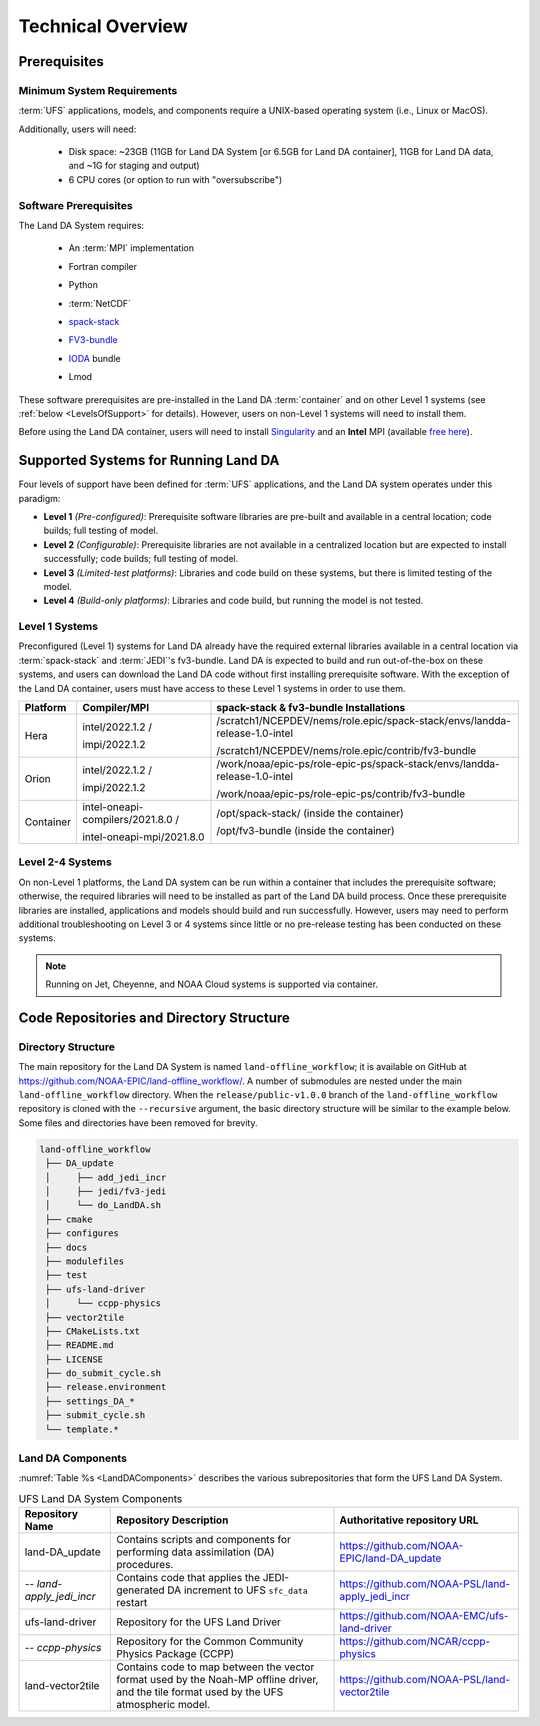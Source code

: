 .. _TechOverview:

*********************
Technical Overview
*********************

Prerequisites
***************

Minimum System Requirements
==============================

:term:`UFS` applications, models, and components require a UNIX-based operating system (i.e., Linux or MacOS). 

Additionally, users will need:

   * Disk space: ~23GB (11GB for Land DA System [or 6.5GB for Land DA container], 11GB for Land DA data, and ~1G for staging and output) 
   * 6 CPU cores (or option to run with "oversubscribe")

Software Prerequisites
========================

The Land DA System requires:

   * An :term:`MPI` implementation
   * Fortran compiler
   * Python
   * :term:`NetCDF`
   * `spack-stack <https://spack-stack.readthedocs.io/en/latest/>`__
   * `FV3-bundle <https://github.com/JCSDA/fv3-bundle/wiki>`__
   * `IODA <https://jointcenterforsatellitedataassimilation-jedi-docs.readthedocs-hosted.com/en/latest/inside/jedi-components/ioda/index.html>`__ bundle
   * Lmod 

      .. COMMENT: What's the minimum version of Python & NetCDF?
      .. COMMENT: What about Perl, git, curl, wget, Lmod

These software prerequisites are pre-installed in the Land DA :term:`container` and on other Level 1 systems (see :ref:`below <LevelsOfSupport>` for details). However, users on non-Level 1 systems will need to install them.

Before using the Land DA container, users will need to install `Singularity <https://docs.sylabs.io/guides/latest/user-guide/>`__ and an **Intel** MPI (available `free here <https://www.intel.com/content/www/us/en/developer/tools/oneapi/hpc-toolkit-download.html>`__). 


.. _LevelsOfSupport:

Supported Systems for Running Land DA
****************************************

Four levels of support have been defined for :term:`UFS` applications, and the Land DA system operates under this paradigm: 

* **Level 1** *(Pre-configured)*: Prerequisite software libraries are pre-built and available in a central location; code builds; full testing of model.
* **Level 2** *(Configurable)*: Prerequisite libraries are not available in a centralized location but are expected to install successfully; code builds; full testing of model.
* **Level 3** *(Limited-test platforms)*: Libraries and code build on these systems, but there is limited testing of the model.
* **Level 4** *(Build-only platforms)*: Libraries and code build, but running the model is not tested.

Level 1 Systems
==================
Preconfigured (Level 1) systems for Land DA already have the required external libraries available in a central location via :term:`spack-stack` and :term:`JEDI`'s fv3-bundle. Land DA is expected to build and run out-of-the-box on these systems, and users can download the Land DA code without first installing prerequisite software. With the exception of the Land DA container, users must have access to these Level 1 systems in order to use them.

+-----------+-----------------------------------+----------------------------------------------------------------------------+
| Platform  | Compiler/MPI                      | spack-stack & fv3-bundle Installations                                     |
+===========+===================================+============================================================================+
| Hera      | intel/2022.1.2 /                  | /scratch1/NCEPDEV/nems/role.epic/spack-stack/envs/landda-release-1.0-intel |
|           |                                   |                                                                            |
|           | impi/2022.1.2                     | /scratch1/NCEPDEV/nems/role.epic/contrib/fv3-bundle                        |
+-----------+-----------------------------------+----------------------------------------------------------------------------+
| Orion     | intel/2022.1.2 /                  | /work/noaa/epic-ps/role-epic-ps/spack-stack/envs/landda-release-1.0-intel  |
|           |                                   |                                                                            |
|           | impi/2022.1.2                     | /work/noaa/epic-ps/role-epic-ps/contrib/fv3-bundle                         |
+-----------+-----------------------------------+----------------------------------------------------------------------------+
| Container | intel-oneapi-compilers/2021.8.0 / | /opt/spack-stack/ (inside the container)                                   |
|           |                                   |                                                                            |
|           | intel-oneapi-mpi/2021.8.0         | /opt/fv3-bundle (inside the container)                                     |
+-----------+-----------------------------------+----------------------------------------------------------------------------+

Level 2-4 Systems
===================

On non-Level 1 platforms, the Land DA system can be run within a container that includes the prerequisite software; otherwise, the required libraries will need to be installed as part of the Land DA build process. Once these prerequisite libraries are installed, applications and models should build and run successfully. However, users may need to perform additional troubleshooting on Level 3 or 4 systems since little or no pre-release testing has been conducted on these systems.

.. note::

   Running on Jet, Cheyenne, and NOAA Cloud systems is supported via container. 

Code Repositories and Directory Structure
********************************************

Directory Structure
======================

The main repository for the Land DA System is named ``land-offline_workflow``; 
it is available on GitHub at https://github.com/NOAA-EPIC/land-offline_workflow/. 
A number of submodules are nested under the main ``land-offline_workflow`` directory. 
When the ``release/public-v1.0.0`` branch of the ``land-offline_workflow`` repository 
is cloned with the ``--recursive`` argument, the basic directory structure will be 
similar to the example below. Some files and directories have been removed for brevity. 

.. code-block:: console

   land-offline_workflow
    ├── DA_update
    │     ├── add_jedi_incr
    │     ├── jedi/fv3-jedi
    │     └── do_LandDA.sh
    ├── cmake
    ├── configures
    ├── docs
    ├── modulefiles
    ├── test
    ├── ufs-land-driver
    │     └── ccpp-physics
    ├── vector2tile
    ├── CMakeLists.txt
    ├── README.md
    ├── LICENSE
    ├── do_submit_cycle.sh
    ├── release.environment
    ├── settings_DA_*
    ├── submit_cycle.sh
    └── template.*

Land DA Components
=====================

:numref:`Table %s <LandDAComponents>` describes the various subrepositories that form
the UFS Land DA System. 

.. _LandDAComponents:

.. table:: UFS Land DA System Components

   +--------------------------+-----------------------------------------+------------------------------------------------------+
   | Repository Name          | Repository Description                  | Authoritative repository URL                         |
   +==========================+=========================================+======================================================+
   | land-DA_update           | Contains scripts and components for     | https://github.com/NOAA-EPIC/land-DA_update          |
   |                          | performing data assimilation (DA)       |                                                      |
   |                          | procedures.                             |                                                      |
   +--------------------------+-----------------------------------------+------------------------------------------------------+
   | *-- land-apply_jedi_incr*| Contains code that applies the          | https://github.com/NOAA-PSL/land-apply_jedi_incr     |
   |                          | JEDI-generated DA increment to UFS      |                                                      |
   |                          | ``sfc_data`` restart                    |                                                      |
   +--------------------------+-----------------------------------------+------------------------------------------------------+
   | ufs-land-driver          | Repository for the UFS Land             | https://github.com/NOAA-EMC/ufs-land-driver          | 
   |                          | Driver                                  |                                                      |
   +--------------------------+-----------------------------------------+------------------------------------------------------+
   | *-- ccpp-physics*        | Repository for the Common               | https://github.com/NCAR/ccpp-physics                 |
   |                          | Community Physics Package (CCPP)        |                                                      |
   |                          |                                         |                                                      |
   +--------------------------+-----------------------------------------+------------------------------------------------------+
   | land-vector2tile         | Contains code to map between the vector | https://github.com/NOAA-PSL/land-vector2tile         |
   |                          | format used by the Noah-MP offline      |                                                      |
   |                          | driver, and the tile format used by the |                                                      |
   |                          | UFS atmospheric model.                  |                                                      |
   +--------------------------+-----------------------------------------+------------------------------------------------------+


